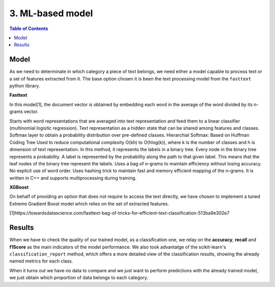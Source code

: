 =================================
3. ML-based model
=================================

.. contents:: Table of Contents

Model
==================


As we need to determinate in which category a piece of text belongs, we need either a model capable
to process text or a set of features extracted from it. The base option chosen
it is been the text processing model from the ``fasttext`` python library.

**Fasttext** 

In this model[1], the document vector is obtained by embedding each word in the average of the word divided by its n-grams vector.

Starts with word representations that are averaged into text representation and feed them to a linear classifier (multinomial logistic regression).
Text representation as a hidden state that can be shared among features and classes.
Softmax layer to obtain a probability distribution over pre-defined classes.
Hierarchial Softmax: Based on Huffman Coding Tree Used to reduce computational complexity O(kh) to O(hlog(k)), where k is the number of classes and h is dimension of text representation. In this method, it represents the labels in a binary tree. Every node in the binary tree represents a probability. A label is represented by the probability along the path to that given label. This means that the leaf nodes of the binary tree represent the labels.
Uses a bag of n-grams to maintain efficiency without losing accuracy. No explicit use of word order.
Uses hashing trick to maintain fast and memory efficient mapping of the n-grams.
It is written in C++ and supports multiprocessing during training.

**XGBoost**

On behalf of providing an option that does not require to access the text directly, we have chosen to implement a tuned Extreme Gradient Boost
model which relies on the set of extracted features. 

.. image:: ../imgs/XGBoost.png
   :width: 200px
   :height: 400px
   :scale: 100 %
   :alt: alternate text
   :align: center

[1]https://towardsdatascience.com/fasttext-bag-of-tricks-for-efficient-text-classification-513ba9e302e7


Results
===================

When we have to check the quality of our trained model, as a classification one, we relay on the **accuracy**, **recall** and **f1Score** as the main indicators of the model performance. We also took advantatge of
the scikit-learn's ``classification_report``  method, which offers a more detailed view of the classification results, showing the already named metrics for each class.

When it turns out we have no data to compare and we just want to perform predictions with the already trained model, we just obtain
which proportion of data belongs to each category.